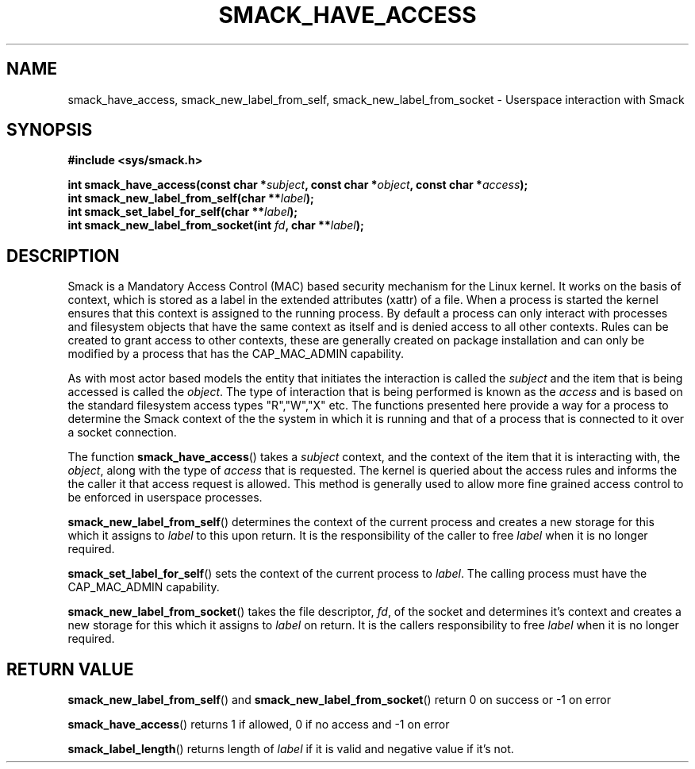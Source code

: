 '\" t
.\" This file is part of libsmack
.\" Copyright (C) 2012 Intel Corporation
.\" Copyright (C) 2012 Samsung Electronics Co.
.\"
.\" This library is free software; you can redistribute it and/or
.\" modify it under the terms of the GNU Lesser General Public License
.\" version 2.1 as published by the Free Software Foundation.
.\"
.\" This library is distributed in the hope that it will be useful, but
.\" WITHOUT ANY WARRANTY; without even the implied warranty of
.\" MERCHANTABILITY or FITNESS FOR A PARTICULAR PURPOSE. See the GNU
.\" Lesser General Public License for more details.
.\"
.\" You should have received a copy of the GNU Lesser General Public
.\" License along with this library; if not, write to the Free Software
.\" Foundation, Inc., 51 Franklin St, Fifth Floor, Boston, MA
.\" 02110-1301 USA
.\"
.TH "SMACK_HAVE_ACCESS" "3" "06/20/2012" "Libsmack 1\&.0"
.SH NAME
smack_have_access, smack_new_label_from_self, smack_new_label_from_socket \- Userspace interaction with Smack
.SH SYNOPSIS
.B #include <sys/smack.h>
.sp
.BI "int smack_have_access(const char *" subject ", const char *" object ", const char *" access ");"
.br
.BI "int smack_new_label_from_self(char **" label ");"
.br
.BI "int smack_set_label_for_self(char **" label ");"
.br
.BI "int smack_new_label_from_socket(int " fd ", char **" label ");"
.sp
.SH DESCRIPTION
Smack is a Mandatory Access Control (MAC) based security mechanism for the Linux kernel.  It works on the basis of context, which is stored as a label in the extended attributes (xattr) of a file.  When a process is started the kernel ensures that this context is assigned to the running process.  By default a process can only interact with processes and filesystem objects that have the same context as itself and is denied access to all other contexts.  Rules can be created to grant access to other contexts, these are generally created on package installation and can only be modified by a process that has the CAP_MAC_ADMIN capability.
.PP
As with most actor based models the entity that initiates the interaction is called the
.I subject
and the item that is being accessed is called the
.IR "object" .
The type of interaction that is being performed is known as the
.I access
and is based on the standard filesystem access types "R","W","X" etc.  The functions presented here provide a way for a process to determine the Smack context of the the system in which it is running and that of a process that is connected to it over a socket connection.
.PP
The function
.BR smack_have_access ()
takes a
.I subject
context, and the context of the item that it is interacting with, the
.IR "object" ,
along with the type of
.I access
that is requested.  The kernel is queried about the access rules and informs the the caller it that access request is allowed.  This method is generally used to allow more fine grained access control to be enforced in userspace processes. 
.PP
.BR smack_new_label_from_self ()
determines the context of the current process and creates a new storage for this which it assigns to
.I label
to this upon return.  It is the responsibility of the caller to free
.I label
when it is no longer required.
.PP
.BR smack_set_label_for_self ()
sets the context of the current process to
.IR label .
The calling process must have the CAP_MAC_ADMIN capability.
.PP
.BR smack_new_label_from_socket ()
takes the file descriptor,
.IR "fd" ,
of the socket and determines it's context and creates a new storage for this which it assigns to
.I label
on return.  It is the callers responsibility to free
.I label
when it is no longer required.
.SH RETURN VALUE
.BR smack_new_label_from_self ()
and
.BR smack_new_label_from_socket ()
return 0 on success or \-1 on error

.BR smack_have_access ()
returns 1 if allowed, 0 if no access and \-1 on error

.BR smack_label_length ()
returns length of
.I label
if it is valid and negative value if it's not.

